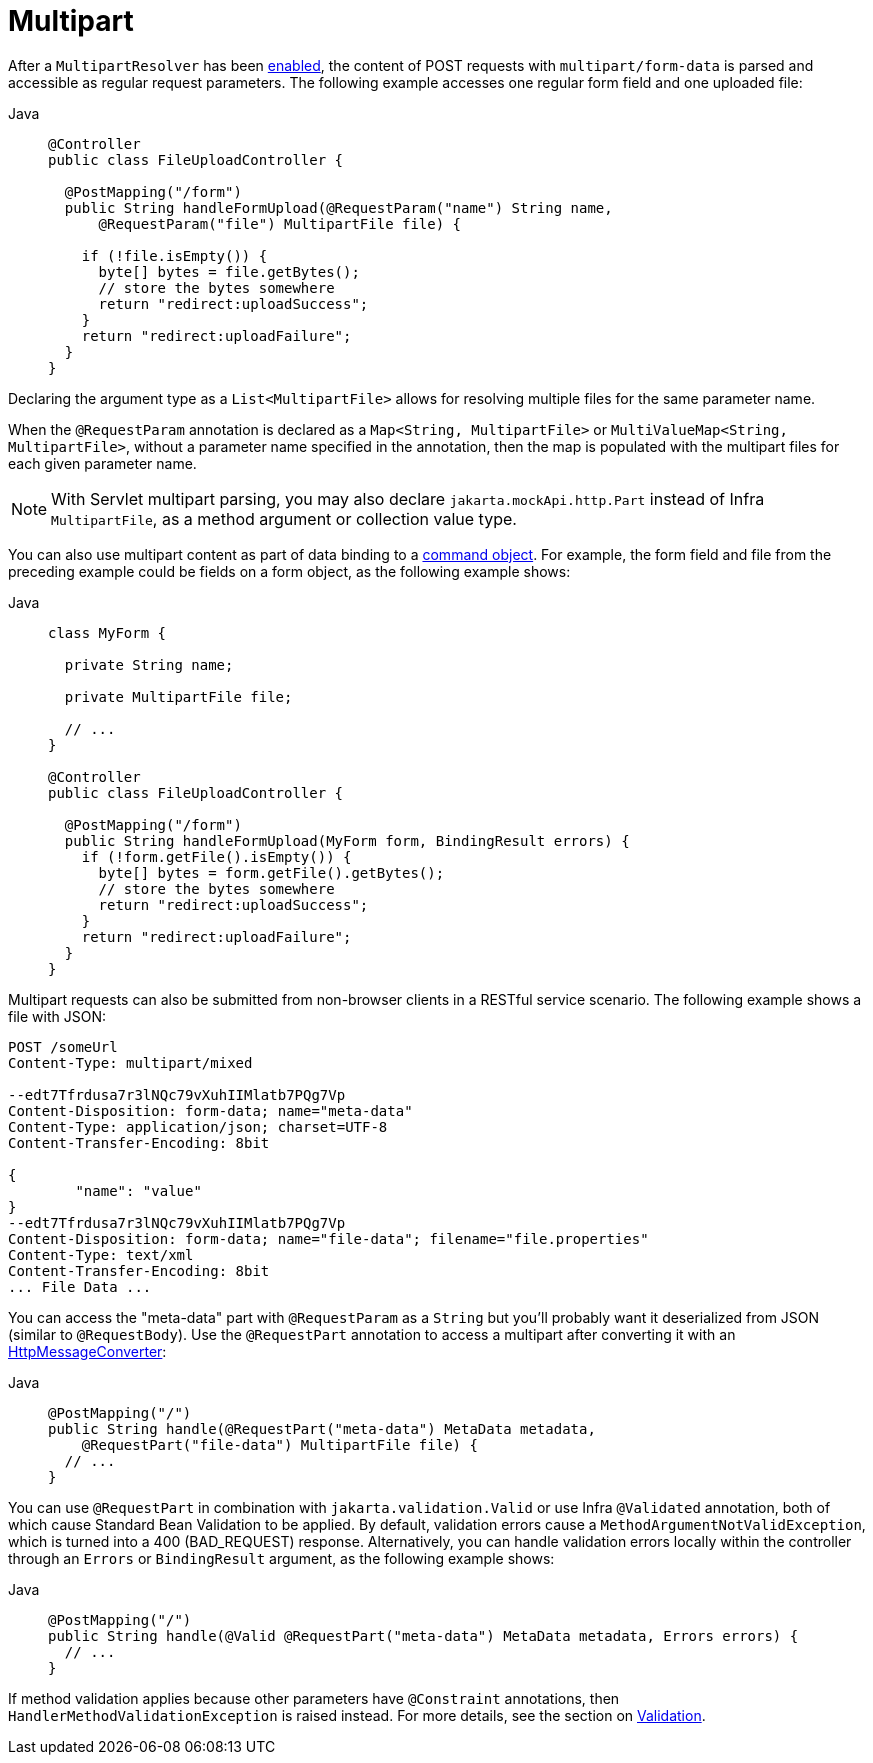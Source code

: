 [[mvc-multipart-forms]]
= Multipart

After a `MultipartResolver` has been xref:web/webmvc/mvc-mockApi/multipart.adoc[enabled], the content of POST
requests with `multipart/form-data` is parsed and accessible as regular request
parameters. The following example accesses one regular form field and one uploaded
file:

[tabs]
======
Java::
+
[source,java,indent=0,subs="verbatim,quotes",role="primary"]
----
@Controller
public class FileUploadController {

  @PostMapping("/form")
  public String handleFormUpload(@RequestParam("name") String name,
      @RequestParam("file") MultipartFile file) {

    if (!file.isEmpty()) {
      byte[] bytes = file.getBytes();
      // store the bytes somewhere
      return "redirect:uploadSuccess";
    }
    return "redirect:uploadFailure";
  }
}
----

======

Declaring the argument type as a `List<MultipartFile>` allows for resolving multiple
files for the same parameter name.

When the `@RequestParam` annotation is declared as a `Map<String, MultipartFile>` or
`MultiValueMap<String, MultipartFile>`, without a parameter name specified in the annotation,
then the map is populated with the multipart files for each given parameter name.

NOTE: With Servlet multipart parsing, you may also declare `jakarta.mockApi.http.Part`
instead of Infra `MultipartFile`, as a method argument or collection value type.

You can also use multipart content as part of data binding to a
xref:web/webmvc/mvc-controller/ann-methods/modelattrib-method-args.adoc[command object]. For example, the form field
and file from the preceding example could be fields on a form object,
as the following example shows:

[tabs]
======
Java::
+
[source,java,indent=0,subs="verbatim,quotes",role="primary"]
----
class MyForm {

  private String name;

  private MultipartFile file;

  // ...
}

@Controller
public class FileUploadController {

  @PostMapping("/form")
  public String handleFormUpload(MyForm form, BindingResult errors) {
    if (!form.getFile().isEmpty()) {
      byte[] bytes = form.getFile().getBytes();
      // store the bytes somewhere
      return "redirect:uploadSuccess";
    }
    return "redirect:uploadFailure";
  }
}
----
======


Multipart requests can also be submitted from non-browser clients in a RESTful service
scenario. The following example shows a file with JSON:

[literal,subs="verbatim,quotes"]
----
POST /someUrl
Content-Type: multipart/mixed

--edt7Tfrdusa7r3lNQc79vXuhIIMlatb7PQg7Vp
Content-Disposition: form-data; name="meta-data"
Content-Type: application/json; charset=UTF-8
Content-Transfer-Encoding: 8bit

{
	"name": "value"
}
--edt7Tfrdusa7r3lNQc79vXuhIIMlatb7PQg7Vp
Content-Disposition: form-data; name="file-data"; filename="file.properties"
Content-Type: text/xml
Content-Transfer-Encoding: 8bit
... File Data ...
----

You can access the "meta-data" part with `@RequestParam` as a `String` but you'll
probably want it deserialized from JSON (similar to `@RequestBody`). Use the
`@RequestPart` annotation to access a multipart after converting it with an
xref:integration/rest-clients.adoc#rest-message-conversion[HttpMessageConverter]:

[tabs]
======
Java::
+
[source,java,indent=0,subs="verbatim,quotes",role="primary"]
----
@PostMapping("/")
public String handle(@RequestPart("meta-data") MetaData metadata,
    @RequestPart("file-data") MultipartFile file) {
  // ...
}
----

======

You can use `@RequestPart` in combination with `jakarta.validation.Valid` or use Infra
`@Validated` annotation, both of which cause Standard Bean Validation to be applied.
By default, validation errors cause a `MethodArgumentNotValidException`, which is turned
into a 400 (BAD_REQUEST) response. Alternatively, you can handle validation errors locally
within the controller through an `Errors` or `BindingResult` argument,
as the following example shows:

[tabs]
======
Java::
+
[source,java,indent=0,subs="verbatim,quotes",role="primary"]
----
@PostMapping("/")
public String handle(@Valid @RequestPart("meta-data") MetaData metadata, Errors errors) {
  // ...
}
----

======

If method validation applies because other parameters have `@Constraint` annotations,
then `HandlerMethodValidationException` is raised instead. For more details, see the
section on xref:web/webmvc/mvc-controller/ann-validation.adoc[Validation].


